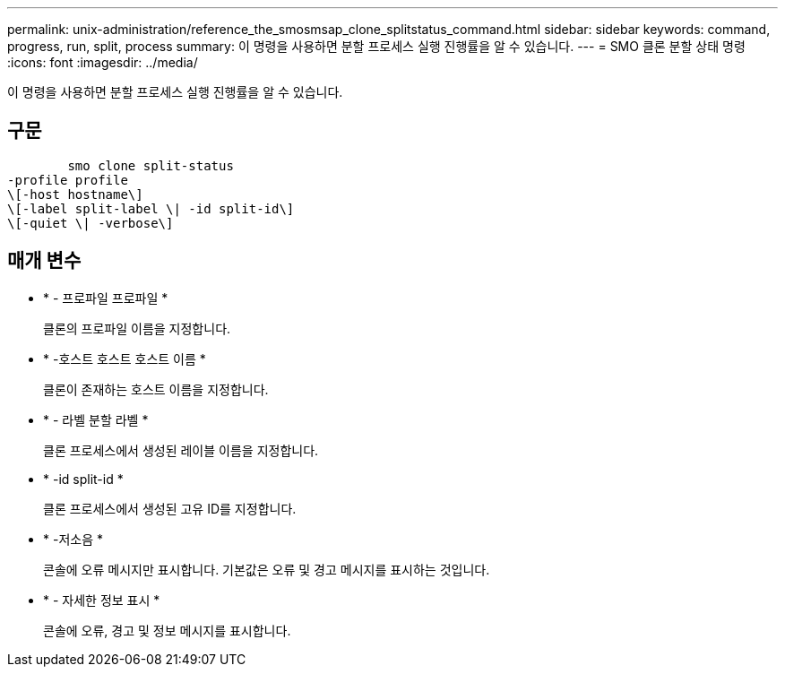 ---
permalink: unix-administration/reference_the_smosmsap_clone_splitstatus_command.html 
sidebar: sidebar 
keywords: command, progress, run, split, process 
summary: 이 명령을 사용하면 분할 프로세스 실행 진행률을 알 수 있습니다. 
---
= SMO 클론 분할 상태 명령
:icons: font
:imagesdir: ../media/


[role="lead"]
이 명령을 사용하면 분할 프로세스 실행 진행률을 알 수 있습니다.



== 구문

[listing]
----

        smo clone split-status
-profile profile
\[-host hostname\]
\[-label split-label \| -id split-id\]
\[-quiet \| -verbose\]
----


== 매개 변수

* * - 프로파일 프로파일 *
+
클론의 프로파일 이름을 지정합니다.

* * -호스트 호스트 호스트 이름 *
+
클론이 존재하는 호스트 이름을 지정합니다.

* * - 라벨 분할 라벨 *
+
클론 프로세스에서 생성된 레이블 이름을 지정합니다.

* * -id split-id *
+
클론 프로세스에서 생성된 고유 ID를 지정합니다.

* * -저소음 *
+
콘솔에 오류 메시지만 표시합니다. 기본값은 오류 및 경고 메시지를 표시하는 것입니다.

* * - 자세한 정보 표시 *
+
콘솔에 오류, 경고 및 정보 메시지를 표시합니다.


